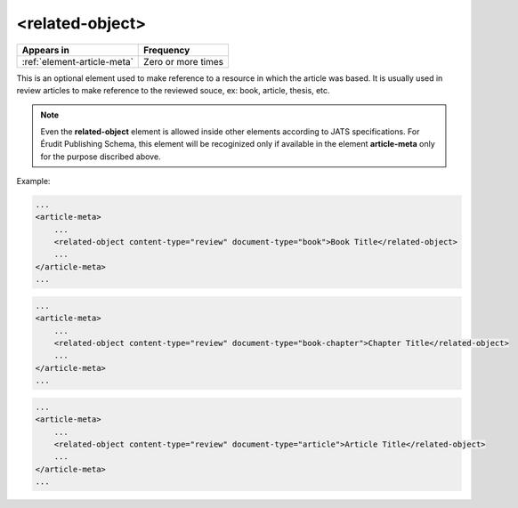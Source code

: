 .. _element-related-object:

<related-object>
================

+------------------------------+--------------------+
| Appears in                   | Frequency          |
+==============================+====================+
| :ref:`element-article-meta`  | Zero or more times |
+------------------------------+--------------------+

This is an optional element used to make reference to a resource in which the
article was based. It is usually used in review articles to make reference to the
reviewed souce, ex: book, article, thesis, etc.

.. note::

    Even the **related-object** element is allowed inside other elements according to JATS
    specifications. For Érudit Publishing Schema, this element will be recoginized only
    if available in the element **article-meta** only for the purpose discribed above.

Example:

.. code-block:: xml

    ...
    <article-meta>
        ...
        <related-object content-type="review" document-type="book">Book Title</related-object>
        ...
    </article-meta>
    ...

.. code-block:: xml

    ...
    <article-meta>
        ...
        <related-object content-type="review" document-type="book-chapter">Chapter Title</related-object>
        ...
    </article-meta>
    ...

.. code-block:: xml

    ...
    <article-meta>
        ...
        <related-object content-type="review" document-type="article">Article Title</related-object>
        ...
    </article-meta>
    ...

.. {"reviewed_on": "20190226", "by": "fabio.batalha@erudit.org"}
